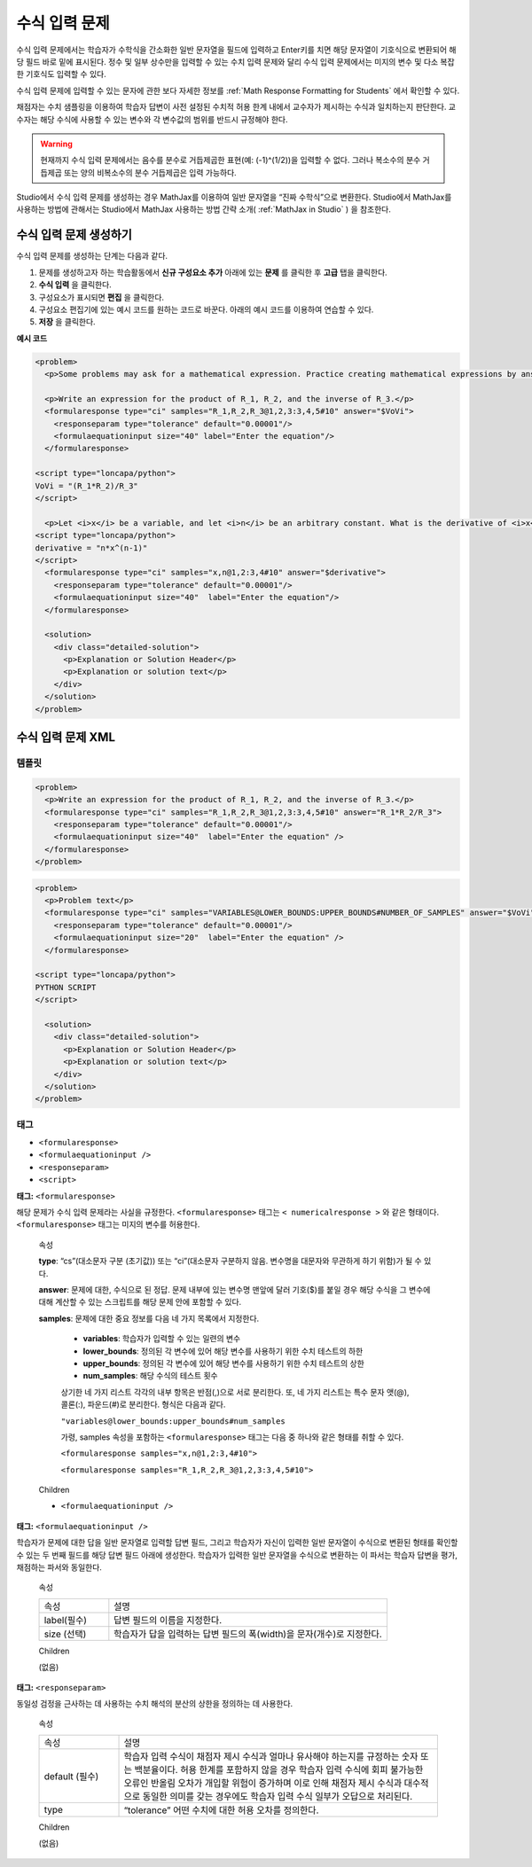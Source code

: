 .. _Math Expression Input:

####################################
수식 입력 문제
####################################

수식 입력 문제에서는 학습자가 수학식을 간소화한 일반 문자열을 필드에 입력하고 Enter키를 치면 해당 문자열이 기호식으로 변환되어 해당 필드 바로 밑에 표시된다. 정수 및 일부 상수만을 입력할 수 있는 수치 입력 문제와 달리 수식 입력 문제에서는 미지의 변수 및 다소 복잡한 기호식도 입력할 수 있다. 

.. image:: ../../../shared/building_and_running_chapters/Images/MathExpressionInputExample.png
 :alt: Image of math expression input problem

수식 입력 문제에 입력할 수 있는 문자에 관한 보다 자세한 정보를 :ref:`Math Response Formatting for Students` 에서 확인할 수 있다.

채점자는 수치 샘플링을 이용하여 학습자 답변이 사전 설정된 수치적 허용 한계 내에서 교수자가 제시하는 수식과 일치하는지 판단한다. 교수자는 해당 수식에 사용할 수 있는 변수와 각 변수값의 범위를 반드시 규정해야 한다.

.. warning:: 현재까지 수식 입력 문제에서는 음수를 분수로 거듭제곱한 표현(예: (-1)^(1/2))을 입력할 수 없다. 그러나 복소수의 분수 거듭제곱 또는 양의 비복소수의 분수 거듭제곱은 입력 가능하다.

Studio에서 수식 입력 문제를 생성하는 경우 MathJax를 이용하여 일반 문자열을 “진짜 수학식”으로 변환한다. Studio에서 MathJax를 사용하는 방법에 관해서는 Studio에서 MathJax 사용하는 방법 간략 소개( :ref:`MathJax in Studio` ) 을 참조한다.

************************************************
수식 입력 문제 생성하기
************************************************

수식 입력 문제를 생성하는 단계는 다음과 같다.

#. 문제를 생성하고자 하는 학습활동에서 **신규 구성요소 추가** 아래에 있는 **문제** 를 클릭한 후 **고급** 탭을 클릭한다.
#. **수식 입력** 을 클릭한다.
#. 구성요소가 표시되면 **편집** 을 클릭한다.
#. 구성요소 편집기에 있는 예시 코드를 원하는 코드로 바꾼다. 아래의 예시 코드를 이용하여 연습할 수 있다.
#. **저장** 을 클릭한다.


**예시 코드**

.. code-block:: xml

  <problem>
    <p>Some problems may ask for a mathematical expression. Practice creating mathematical expressions by answering the questions below.</p>

    <p>Write an expression for the product of R_1, R_2, and the inverse of R_3.</p>
    <formularesponse type="ci" samples="R_1,R_2,R_3@1,2,3:3,4,5#10" answer="$VoVi">
      <responseparam type="tolerance" default="0.00001"/>
      <formulaequationinput size="40" label="Enter the equation"/>
    </formularesponse>

  <script type="loncapa/python">
  VoVi = "(R_1*R_2)/R_3"
  </script>

    <p>Let <i>x</i> be a variable, and let <i>n</i> be an arbitrary constant. What is the derivative of <i>x<sup>n</sup></i>?</p>
  <script type="loncapa/python">
  derivative = "n*x^(n-1)"
  </script>
    <formularesponse type="ci" samples="x,n@1,2:3,4#10" answer="$derivative">
      <responseparam type="tolerance" default="0.00001"/>
      <formulaequationinput size="40"  label="Enter the equation"/>
    </formularesponse>

    <solution>
      <div class="detailed-solution">
        <p>Explanation or Solution Header</p>
        <p>Explanation or solution text</p>
      </div>
    </solution>
  </problem>

.. _Math Expression Input Problem XML:

**********************************
수식 입력 문제 XML
**********************************

============
템플릿
============

.. code-block:: xml

  <problem>
    <p>Write an expression for the product of R_1, R_2, and the inverse of R_3.</p>
    <formularesponse type="ci" samples="R_1,R_2,R_3@1,2,3:3,4,5#10" answer="R_1*R_2/R_3">
      <responseparam type="tolerance" default="0.00001"/> 
      <formulaequationinput size="40"  label="Enter the equation" />
    </formularesponse>
  </problem>

.. code-block:: xml

  <problem>
    <p>Problem text</p>
    <formularesponse type="ci" samples="VARIABLES@LOWER_BOUNDS:UPPER_BOUNDS#NUMBER_OF_SAMPLES" answer="$VoVi">
      <responseparam type="tolerance" default="0.00001"/>
      <formulaequationinput size="20"  label="Enter the equation" />
    </formularesponse>

  <script type="loncapa/python">
  PYTHON SCRIPT
  </script>

    <solution>
      <div class="detailed-solution">
        <p>Explanation or Solution Header</p>
        <p>Explanation or solution text</p>
      </div>
    </solution>
  </problem>

====
태그
====

* ``<formularesponse>``
* ``<formulaequationinput />``
* ``<responseparam>``
* ``<script>``

**태그:** ``<formularesponse>``

해당 문제가 수식 입력 문제라는 사실을 규정한다. ``<formularesponse>`` 태그는 ``< numericalresponse >`` 와 같은 형태이다. ``<formularesponse>`` 태그는 미지의 변수를 허용한다.

  속성

  **type**: “cs”(대소문자 구분 (초기값)) 또는 “ci”(대소문자 구분하지 않음. 변수명을 대문자와 무관하게 하기 위함)가 될 수 있다.

  **answer**: 문제에 대한, 수식으로 된 정답. 문제 내부에 있는 변수명 맨앞에 달러 기호($)를 붙일 경우 해당 수식을 그 변수에 대해 계산할 수 있는 스크립트를 해당 문제 안에 포함할 수 있다.

  **samples**: 문제에 대한 중요 정보를 다음 네 가지 목록에서 지정한다.

    * **variables**: 학습자가 입력할 수 있는 일련의 변수
    * **lower_bounds**: 정의된 각 변수에 있어 해당 변수를 사용하기 위한 수치 테스트의 하한
    * **upper_bounds**: 정의된 각 변수에 있어 해당 변수를 사용하기 위한 수치 테스트의 상한
    * **num_samples**: 해당 수식의 테스트 횟수

    상기한 네 가지 리스트 각각의 내부 항목은 반점(,)으로 서로 분리한다. 또, 네 가지 리스트는 특수 문자 앳(@), 콜론(:), 파운드(#)로 분리한다. 형식은 다음과 같다.

    ``"variables@lower_bounds:upper_bounds#num_samples``

    가령, samples 속성을 포함하는 ``<formularesponse>`` 태그는 다음 중 하나와 같은 형태를 취할 수 있다.

    ``<formularesponse samples="x,n@1,2:3,4#10">``

    ``<formularesponse samples="R_1,R_2,R_3@1,2,3:3,4,5#10">``

  Children

  * ``<formulaequationinput />``

**태그:** ``<formulaequationinput />``

학습자가 문제에 대한 답을 일반 문자열로 입력할 답변 필드, 그리고 학습자가 자신이 입력한 일반 문자열이 수식으로 변환된 형태를 확인할 수 있는 두 번째 필드를 해당 답변 필드 아래에 생성한다. 학습자가 입력한 일반 문자열을 수식으로 변환하는 이 파서는 학습자 답변을 평가, 채점하는 파서와 동일한다.


  속성

  .. list-table::
     :widths: 20 80

     * - 속성
       - 설명
     * - label(필수)
       - 답변 필드의 이름을 지정한다.
     * - size (선택)
       - 학습자가 답을 입력하는 답변 필드의 폭(width)을 문자(개수)로 지정한다.

  Children
  
  (없음)

**태그:** ``<responseparam>``

동일성 검정을 근사하는 데 사용하는 수치 해석의 분산의 상한을 정의하는 데 사용한다.

  속성

  .. list-table::
     :widths: 20 80

     * - 속성
       - 설명
     * - default (필수)
       - 학습자 입력 수식이 채점자 제시 수식과 얼마나 유사해야 하는지를 규정하는 숫자 또는 백분율이다. 허용 한계를 포함하지 않을 경우 학습자 입력 수식에 회피 불가능한 오류인 반올림 오차가 개입할 위험이 증가하며 이로 인해 채점자 제시 수식과 대수적으로 동일한 의미를 갖는 경우에도 학습자 입력 수식 일부가 오답으로 처리된다.
     * - type
       - “tolerance” 어떤 수치에 대한 허용 오차를 정의한다.

  Children
  
  (없음)

